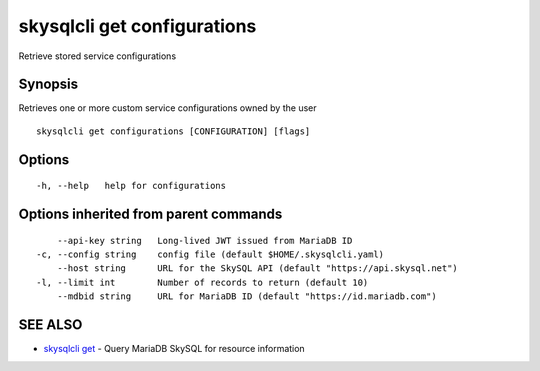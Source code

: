 .. _skysqlcli_get_configurations:

skysqlcli get configurations
----------------------------

Retrieve stored service configurations

Synopsis
~~~~~~~~


Retrieves one or more custom service configurations owned by the user

::

  skysqlcli get configurations [CONFIGURATION] [flags]

Options
~~~~~~~

::

  -h, --help   help for configurations

Options inherited from parent commands
~~~~~~~~~~~~~~~~~~~~~~~~~~~~~~~~~~~~~~

::

      --api-key string   Long-lived JWT issued from MariaDB ID
  -c, --config string    config file (default $HOME/.skysqlcli.yaml)
      --host string      URL for the SkySQL API (default "https://api.skysql.net")
  -l, --limit int        Number of records to return (default 10)
      --mdbid string     URL for MariaDB ID (default "https://id.mariadb.com")

SEE ALSO
~~~~~~~~

* `skysqlcli get <skysqlcli_get.rst>`_ 	 - Query MariaDB SkySQL for resource information

